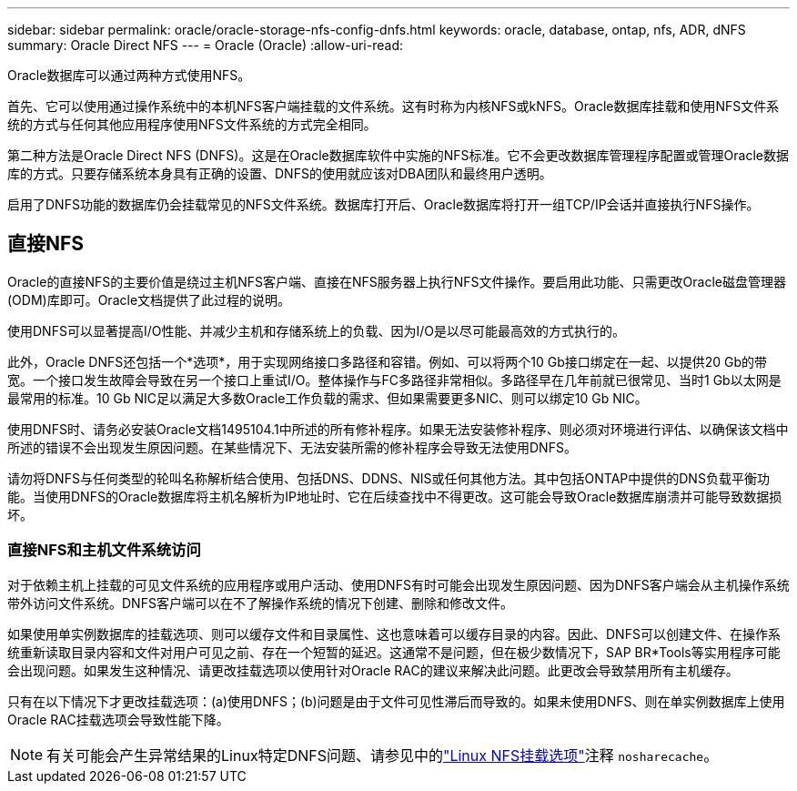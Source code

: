 ---
sidebar: sidebar 
permalink: oracle/oracle-storage-nfs-config-dnfs.html 
keywords: oracle, database, ontap, nfs, ADR, dNFS 
summary: Oracle Direct NFS 
---
= Oracle (Oracle)
:allow-uri-read: 


[role="lead"]
Oracle数据库可以通过两种方式使用NFS。

首先、它可以使用通过操作系统中的本机NFS客户端挂载的文件系统。这有时称为内核NFS或kNFS。Oracle数据库挂载和使用NFS文件系统的方式与任何其他应用程序使用NFS文件系统的方式完全相同。

第二种方法是Oracle Direct NFS (DNFS)。这是在Oracle数据库软件中实施的NFS标准。它不会更改数据库管理程序配置或管理Oracle数据库的方式。只要存储系统本身具有正确的设置、DNFS的使用就应该对DBA团队和最终用户透明。

启用了DNFS功能的数据库仍会挂载常见的NFS文件系统。数据库打开后、Oracle数据库将打开一组TCP/IP会话并直接执行NFS操作。



== 直接NFS

Oracle的直接NFS的主要价值是绕过主机NFS客户端、直接在NFS服务器上执行NFS文件操作。要启用此功能、只需更改Oracle磁盘管理器(ODM)库即可。Oracle文档提供了此过程的说明。

使用DNFS可以显著提高I/O性能、并减少主机和存储系统上的负载、因为I/O是以尽可能最高效的方式执行的。

此外，Oracle DNFS还包括一个*选项*，用于实现网络接口多路径和容错。例如、可以将两个10 Gb接口绑定在一起、以提供20 Gb的带宽。一个接口发生故障会导致在另一个接口上重试I/O。整体操作与FC多路径非常相似。多路径早在几年前就已很常见、当时1 Gb以太网是最常用的标准。10 Gb NIC足以满足大多数Oracle工作负载的需求、但如果需要更多NIC、则可以绑定10 Gb NIC。

使用DNFS时、请务必安装Oracle文档1495104.1中所述的所有修补程序。如果无法安装修补程序、则必须对环境进行评估、以确保该文档中所述的错误不会出现发生原因问题。在某些情况下、无法安装所需的修补程序会导致无法使用DNFS。

请勿将DNFS与任何类型的轮叫名称解析结合使用、包括DNS、DDNS、NIS或任何其他方法。其中包括ONTAP中提供的DNS负载平衡功能。当使用DNFS的Oracle数据库将主机名解析为IP地址时、它在后续查找中不得更改。这可能会导致Oracle数据库崩溃并可能导致数据损坏。



=== 直接NFS和主机文件系统访问

对于依赖主机上挂载的可见文件系统的应用程序或用户活动、使用DNFS有时可能会出现发生原因问题、因为DNFS客户端会从主机操作系统带外访问文件系统。DNFS客户端可以在不了解操作系统的情况下创建、删除和修改文件。

如果使用单实例数据库的挂载选项、则可以缓存文件和目录属性、这也意味着可以缓存目录的内容。因此、DNFS可以创建文件、在操作系统重新读取目录内容和文件对用户可见之前、存在一个短暂的延迟。这通常不是问题，但在极少数情况下，SAP BR*Tools等实用程序可能会出现问题。如果发生这种情况、请更改挂载选项以使用针对Oracle RAC的建议来解决此问题。此更改会导致禁用所有主机缓存。

只有在以下情况下才更改挂载选项：(a)使用DNFS；(b)问题是由于文件可见性滞后而导致的。如果未使用DNFS、则在单实例数据库上使用Oracle RAC挂载选项会导致性能下降。


NOTE: 有关可能会产生异常结果的Linux特定DNFS问题、请参见中的link:oracle-host-config-linux.html#linux-direct-nfs["Linux NFS挂载选项"]注释 `nosharecache`。
